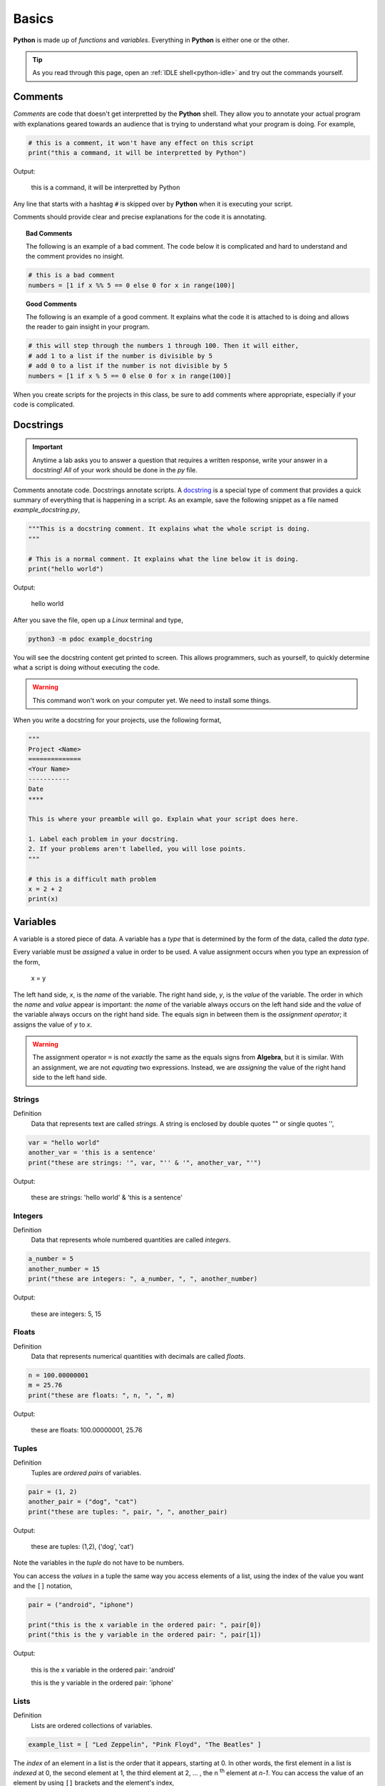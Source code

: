.. _python-basics:

======
Basics 
======

**Python** is made up of *functions* and *variables*. Everything in **Python** is either one or the other. 

.. tip:: 

    As you read through this page, open an :ref:`IDLE shell<python-idle>` and try out the commands yourself.

.. _python-comments:

Comments
========

*Comments* are code that doesn't get interpretted by the **Python** shell. They allow you to annotate your actual program with explanations geared towards an audience that is trying to understand what your program is doing. For example,

.. code:: python 

    # this is a comment, it won't have any effect on this script
    print("this a command, it will be interpretted by Python")

Output:

    this is a command, it will be interpretted by Python 

Any line that starts with a hashtag ``#`` is skipped over by **Python** when it is executing your script. 

Comments should provide clear and precise explanations for the code it is annotating.

.. topic:: Bad Comments

    The following is an example of a bad comment. The code below it is complicated and hard to understand and the comment provides no insight.

.. code:: python

    # this is a bad comment
    numbers = [1 if x %% 5 == 0 else 0 for x in range(100)]

.. topic:: Good Comments

    The following is an example of a good comment. It explains what the code it is attached to is doing and allows the reader to gain insight in your program.

.. code:: python
    
    # this will step through the numbers 1 through 100. Then it will either,
    # add 1 to a list if the number is divisible by 5
    # add 0 to a list if the number is not divisible by 5
    numbers = [1 if x % 5 == 0 else 0 for x in range(100)]

When you create scripts for the projects in this class, be sure to add comments where appropriate, especially if your code is complicated. 

.. _python-docstring:

Docstrings
==========

.. important:: 

    Anytime a lab asks you to answer a question that requires a written response, write your answer in a docstring! *All* of your work should be done in the *py* file.

Comments annotate code. Docstrings annotate scripts. A `docstring <https://peps.python.org/pep-0257/>`_ is a special type of comment that provides a quick summary of everything that is happening in a script. As an example, save the following snippet as a file named *example_docstring.py*,

.. code:: python

    """This is a docstring comment. It explains what the whole script is doing.
    """
    
    # This is a normal comment. It explains what the line below it is doing.
    print("hello world")

Output:

    hello world 

After you save the file, open up a *Linux* terminal and type, 

.. code:: shell

    python3 -m pdoc example_docstring

You will see the docstring content get printed to screen. This allows programmers, such as yourself, to quickly determine what a script is doing without executing the code. 

.. warning:: 

	This command won't work on your computer yet. We need to install some things. 

When you write a docstring for your projects, use the following format,

.. code:: python

    """
    Project <Name>
    ==============
    <Your Name>
    -----------
    Date
    ****

    This is where your preamble will go. Explain what your script does here.

    1. Label each problem in your docstring.
    2. If your problems aren't labelled, you will lose points.
    """
    
    # this is a difficult math problem
    x = 2 + 2
    print(x)

.. _python-variables:

Variables
=========

A variable is a stored piece of data. A variable has a *type* that is determined by the form of the data, called the *data type*. 

Every variable must be *assigned* a value in order to be used. A value assignment occurs when you type an expression of the form,

    x = y

The left hand side, *x*, is the *name* of the variable. The right hand side, *y*, is the *value* of the variable. The order in which the *name* and *value* appear is important: the *name* of the variable always occurs on the left hand side and the *value* of the variable always occurs on the right hand side. The equals sign in between them is the *assignment operator*; it assigns the value of *y* to *x*. 

.. warning:: 
    The assignment operator ``=`` is not *exactly* the same as the equals signs from **Algebra**, but it is similar. With an assignment, we are not *equating* two expressions. Instead, we are *assigning* the value of the right hand side to the left hand side.

.. _python-strings:

Strings
-------

Definition
    Data that represents text are called *strings*. A string is enclosed by double quotes "" or single quotes '',

.. code:: python

    var = "hello world"
    another_var = 'this is a sentence'
    print("these are strings: '", var, "'' & '", another_var, "'")

Output:

    these are strings: 'hello world' & 'this is a sentence'

.. _python-integers:

Integers
--------

Definition
    Data that represents whole numbered quantities are called *integers*.

.. code:: python

    a_number = 5
    another_number = 15
    print("these are integers: ", a_number, ", ", another_number)

Output:

    these are integers: 5, 15

.. _python-floats:

Floats
------

Definition
    Data that represents numerical quantities with decimals are called *floats*. 

.. code:: python

    n = 100.00000001
    m = 25.76
    print("these are floats: ", n, ", ", m)

Output: 

    these are floats: 100.00000001, 25.76

.. _python-tuples:

Tuples
------

Definition
    Tuples are *ordered pairs* of variables. 

.. code:: python

    pair = (1, 2)
    another_pair = ("dog", "cat")
    print("these are tuples: ", pair, ", ", another_pair)

Output:

    these are tuples: (1,2), ('dog', 'cat')

Note the variables in the *tuple* do not have to be numbers.

You can access the *values* in a tuple the same way you access elements of a list, using the index of the value you want and the ``[]`` notation,

.. code:: python 

    pair = ("android", "iphone")

    print("this is the x variable in the ordered pair: ", pair[0])
    print("this is the y variable in the ordered pair: ", pair[1])

Output:

    this is the x variable in the ordered pair: 'android'

    this is the y variable in the ordered pair: 'iphone'
    
.. _python-lists:

Lists 
-----

Definition
    Lists are ordered collections of variables. 
    
.. code:: python 

    example_list = [ "Led Zeppelin", "Pink Floyd", "The Beatles" ]

The *index* of an element in a list is the order that it appears, starting at 0. In other words, the first element in a list is *indexed* at 0, the second element at 1, the third element at 2, ... , the n :sup:`th` element at *n-1*. You can access the value of an element by using ``[]`` brackets and the element's index,

.. code:: python

    print("this is a whole list: ", example_list)
    print("this is the first element of a list: ", example_list[0])
    print("this is the second element of a list: ", example_list[1])
    print("this is the last element of a list: ", example_list[2])
    print("this is also the last element of a list: ", example_list[-1])

Output:

    this is a whole list: ['Led Zeppelin', 'Pink Floyd', 'The Beatles']

    this is the first element of a list: Led Zeppelin

    this is the second element of a list: Pink Floyd

    this is the last element of a list: The Beatles 

    this is also the last element of a list: The Beatles

The variables in a list need not be the same type,

.. code:: python

    unlike_list = [ "red", 5.67, "blue", "green" ]
    print("lists can have different types of elements: ", unlike_list[0], ", ", unlike_list[1])

Output:

    lists can have different types of elements: red, 5.67

You can determine the *length* of a list, i.e. how many elements are in it, using the ``len()`` function,

.. code:: python

    my_list = [ 1, 2, 3, 4, 5, 6, 7 ]
    print("length of list: ", len(my_list))

Output: 

    length of list: 7

.. _python-arithmetical-operations:

Arithmetical Operations
=======================

Most of the arithmetical operations in **Python** are exactly what you would expect them to be. The only operation whose symbol may be surprising is :ref:`python_exponentiation`.

.. _python-addition:

Addition
--------

.. code:: python
    
    7 + 3 

Output:

    10 

.. _python-subtraction:

Subtraction
-----------

.. code:: python
    
    10.45 - 3.2

Output:

    7.249999999999999

.. important:: 

    **Python** uses *floating point arithmetic*. If the output above is surprising, read through the `documentation about floating point arithmetic <https://docs.python.org/3/tutorial/floatingpoint.html>`_ to understand what is going on.

    For this class, it is not necessary to understand *why* this doesn't *exactly* equal ``7.25``; it is only necessary to be aware of this limitation.

.. _python-multiplication:

Multiplication
--------------

.. code:: python
    
    5 * 76

Output:

    380

.. _python-division:

Division 
--------

.. code:: python

    68 / 5

Output

    13.6

.. _python-exponentiation:

Exponentiation
--------------

.. code::

    5 ** 2

Output:

    25

.. _python-logical-operations:

Logical Operations
==================

.. _python-equivalence:

Equivalence
-----------

The *equivalence* operator is used to test the *truth-value* of expressions. The syntax for using it is,


    <expression A> == <expression B>

.. note:: 

    The angular brackets ``<>`` are **not** part of the code. They tell you where to place your code. In other words, the ``<>`` represent the *grammatical rules* for equivalence.

A simple example is given below,

.. code:: python

    variable = "a sentence"
    true_test = (variable == "a sentence")
    false_test = (variable == 4.5)
    print(true_test)
    print(false_test)

Output:

    True
    
    False 

This example is contrived to illustrate the operator and how it works, but in practice, the *equivalence* operator will be used in conjunction with :ref:`python_list_filtering` to parse data sets. It will also pop up again once we introduce :ref:`python_control_structures`.

.. _python-list-operations:

List Operations
===============

The operations in the previous section dealt with :ref:`python_floats` and :ref:`python_integers`. In other words, the operations in the last section applied to numbers. **Python** has many operations that can be applied specifically to :ref:`python_lists`.

.. _python-list-slicing:

Slicing
-------

Slicing a list is **Python**'s way of breaking a list into a smaller sub-list (an especially useful technique in the domain of statistics!). The general syntax of slicing is given below,

    list[<start index : optional> : <end index : optional>]

.. important:: 

    The angular brackets ``<>`` are not part of the code. They represent the *grammatical* rules for *list slicing*. 

Where ``<end index>`` is always *exclusive*, i.e. is **not** included in the slice. For example, 

.. code:: python

    data = [ "a", "b", "c", "d"]
    sliced_data = data[1:3]
    print(sliced_data)

Output:

    ['b', 'c']

The commands above will print to screen the elements starting at the second index up to, but **not including**, the fourth index. 

.. important:: 

    Remember the first index of a list is 0!

In other words, if you execute the given commands, you will see the list ``['b', 'c']`` print to screen. 

Try to figure out what the next example will print to screen before pasting it into an :ref:`IDLE notebook <python_idle>`,

.. code:: python 

    data = [ "A", "B", "C" , "D"]
    sliced_data = data[0:2]
    print(sliced_data)

.. collapse:: Solution 
    
    Output:

        ['A', 'B']

If you leave out the ``<start index>``, it is understood to be ``0``, 

.. code:: python

    data = [ "dog", "cat", "fish" ]
    sliced_data = data[:2]
    print(sliced_data)

Output:

    [ 'dog', 'cat']

Likewise, if you leave out ``<end index>``, it is understood to be the (last index + 1),

.. code:: python

    data = [ "dog", "cat", "fish", "hamster", "bearded goat"]
    sliced_data = data[1:]
    print(sliced_data)

Output:

    ['cat', 'fish', 'hamster', 'bearded goat']

We can use slicing in conjunction with the ``len()`` function to remove data from the start and end of a data set, 

.. code:: python

    data = [ 1, 2, 3, 4, 5, 6, 7, 8, 9, 10 ]
    n = len(data)
    trimmed_data = data[2:n - 2]
    print(trimmed_data)

Output:

    [3, 4, 5, 6, 7, 8]

Special Slicing Techniques
**************************

There is another type of slicing that allows you extract elements from a list according to a rule. First we give the syntax and then go through a few examples,

    list[ <start_index : optional> :: <step : required>]

.. important:: 

    The angular brackets ``<>`` are not part of the code. They represent the *grammatical* rules for *list slicing*. 

This command tells **Python** to look at the ``<start index>`` and then *iterate* through the list in steps of ``<step>``, grabbing each element it lands on along way,        

.. code:: python

    data = [ 0, 1, 2, 3, 4, 5, 6, 7, 8, 9, 10 ]
    even_data = data[0::2]
    print(even_data)

Output:

    [0, 2, 4, 6, 8, 10]

If instead we started at a different index,

.. code:: python 

    data = [ 0, 1, 2, 3, 4, 5, 6, 7, 8, 9, 10 ]
    odd_data = data[1::2]
    print(odd_data)

Output

    [1, 3, 5, 7, 9]

.. _python-list-comprehension:

Comprehension
-------------

*List comprehension* is a way of applying an algebraic expression to every element in a list. In other words, *list comprehension* allows us to generate a list of data according to a formula. For this reason, *list comprehension* is sometimes called *list generation*. The general syntax is given below, 

    list = [ <expr : required> for <element : required> in <list: requied> ]

.. important:: 

    The angular brackets ``<>`` are not part of the code. They represent the *grammatical* rules for *list comprehension*. 

For example, the following code snippets uses the list ``[1, 2, 3, 4, 5]`` to generate a new list that squares each element of the first list and then prints it to screen,

.. code:: python

    data = [1, 2, 3, 4, 5]
    squared_data = [ x ** 2 for x in data ]
    print(squared_data)

Output:

    [ 1, 4, 9, 16, 25 ]

*List comprehension* is usually used in conjunction with the :ref:`range() built-in function <python-builtin-functions>`. Hop over to that section, take a look at ``range()`` to see more examples.

.. _pytho-list-filtering:

Filtering
*********

Suppose you had the a dataset that represented a group of men and women's average height, where each observation in the sample is an ordered pair :math:`(x, y)`
with *x* corresponding the gender of the individual and *y* corresponding to their height measured in feet,

.. math:: 

    S = \{ (m, 5.9), (m, 5.75), (f, 5.6), (f, 5.8), (m, 6.3), (f, 5.7), (m, 6.0), (f, 5.3) \}

In **Python**, you could store this sample in a list with the following code snippet, 


.. code:: python

    data = [ ('m', 5.9), ('m', 5.75), ('f', 5.6), ('f', 5.8), ('m', 6.3), ('f', 5.7), ('m', 6.0), ('f', 5.3) ]

Often we will need to *group* the data by category. For example, in this data set, we might like to look at the average height of *males only* versus the average of *females only*. You can achieve this result with a tecnique known as *filtering*. *Filtering* consists of applying a condition to each member of the list to determine whether it should be included or not. 

The syntax for filtering is given by,

    list = [ <expr : required> for <element : required> in <list : required> if <condition : required> ]

Applying this idea to the dataset above, we can create a list that contains only male heights and a list that contains only female height as follows,

.. code:: python

    male_heights = [ obs[1] for obs in data if obs[0] == 'm' ]
    female_heights = [ obs[1] for obs in data if obs[0] == 'f' ]

    print(male_heights)
    print(female_heights)

Output:

    [5.9, 5.75, 6.3, 6.0]

    [5.6, 5.8, 5.7, 5.3]

*Filtering* is very useful when you are *cleaning data* for analysis. Data is not usually in a format ready for analysis. You will often need to perform some preparatory steps to get the data ready. As this example illustrates, *filtering* is often (but not always!) the exact tool we need to do this. 

References
==========

- `docstrings <https://peps.python.org/pep-0257/>`_
